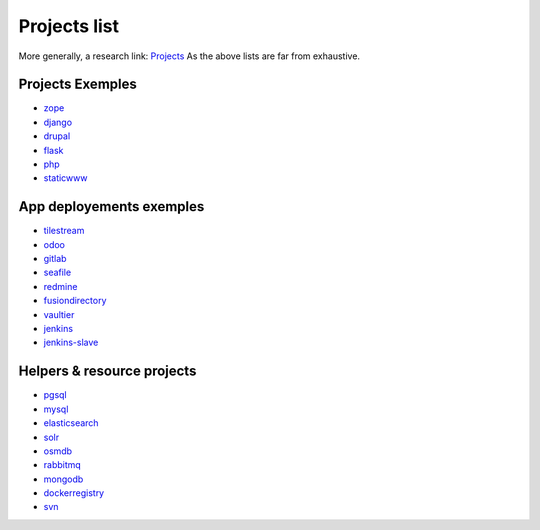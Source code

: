 .. _projects_project_list:

Projects list
=================

More generally, a research link: `Projects <https://github.com/makinacorpus?utf8=%E2%9C%93&query=corpus->`_
As the above lists are far from exhaustive.

Projects Exemples
+++++++++++++++++++
- `zope <https://github.com/makinacorpus/corpus-zope>`_
- `django <https://github.com/makinacorpus/corpus-django>`_
- `drupal <https://github.com/makinacorpus/corpus-drupal>`_
- `flask <https://github.com/makinacorpus/corpus-flask>`_
- `php <https://github.com/makinacorpus/corpus-php>`_
- `staticwww <https://github.com/makinacorpus/corpus-staticwww>`_

App deployements exemples
++++++++++++++++++++++++++++
- `tilestream <https://github.com/makinacorpus/corpus-tilestream>`_
- `odoo <https://github.com/makinacorpus/corpus-odoo>`_
- `gitlab <https://github.com/makinacorpus/corpus-gitlab>`_
- `seafile <https://github.com/makinacorpus/corpus-seafile>`_
- `redmine <https://github.com/makinacorpus/corpus-redmine>`_
- `fusiondirectory <https://github.com/makinacorpus/corpus-fusiondirectory>`_
- `vaultier <https://github.com/makinacorpus/corpus-vaultier>`_
- `jenkins <https://github.com/makinacorpus/corpus-jenkins>`_
- `jenkins-slave <https://github.com/makinacorpus/corpus-jenkins-slave>`_

Helpers & resource projects
++++++++++++++++++++++++++++++
- `pgsql <https://github.com/makinacorpus/corpus-pgsql>`_
- `mysql <https://github.com/makinacorpus/corpus-mysql>`_
- `elasticsearch <https://github.com/makinacorpus/corpus-elasticsearch>`_
- `solr <https://github.com/makinacorpus/corpus-solr>`_
- `osmdb <https://github.com/makinacorpus/corpus-osmdb>`_
- `rabbitmq <https://github.com/makinacorpus/corpus-rabbitmq>`_
- `mongodb <https://github.com/makinacorpus/corpus-mongodb>`_
- `dockerregistry <https://github.com/makinacorpus/corpus-dockerregistry>`_
- `svn <https://github.com/makinacorpus/corpus-svn>`_
